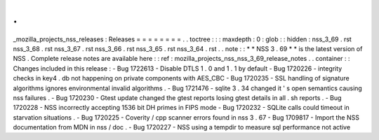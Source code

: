 .
.
_mozilla_projects_nss_releases
:
Releases
=
=
=
=
=
=
=
=
.
.
toctree
:
:
:
maxdepth
:
0
:
glob
:
:
hidden
:
nss_3_69
.
rst
nss_3_68
.
rst
nss_3_67
.
rst
nss_3_66
.
rst
nss_3_65
.
rst
nss_3_64
.
rst
.
.
note
:
:
*
*
NSS
3
.
69
*
*
is
the
latest
version
of
NSS
.
Complete
release
notes
are
available
here
:
:
ref
:
mozilla_projects_nss_nss_3_69_release_notes
.
.
container
:
:
Changes
included
in
this
release
:
-
Bug
1722613
-
Disable
DTLS
1
.
0
and
1
.
1
by
default
-
Bug
1720226
-
integrity
checks
in
key4
.
db
not
happening
on
private
components
with
AES_CBC
-
Bug
1720235
-
SSL
handling
of
signature
algorithms
ignores
environmental
invalid
algorithms
.
-
Bug
1721476
-
sqlite
3
.
34
changed
it
'
s
open
semantics
causing
nss
failures
.
-
Bug
1720230
-
Gtest
update
changed
the
gtest
reports
losing
gtest
details
in
all
.
sh
reports
.
-
Bug
1720228
-
NSS
incorrectly
accepting
1536
bit
DH
primes
in
FIPS
mode
-
Bug
1720232
-
SQLite
calls
could
timeout
in
starvation
situations
.
-
Bug
1720225
-
Coverity
/
cpp
scanner
errors
found
in
nss
3
.
67
-
Bug
1709817
-
Import
the
NSS
documentation
from
MDN
in
nss
/
doc
.
-
Bug
1720227
-
NSS
using
a
tempdir
to
measure
sql
performance
not
active
